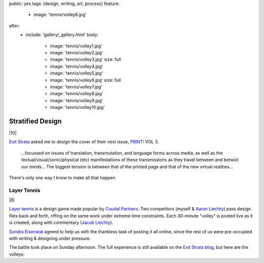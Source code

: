 public: yes
tags: [design, writing, art, process]
feature:
  - image: 'tennis/volley6.jpg'
after:
  - include: 'gallery/_gallery.html'
    body:
      - image: 'tennis/volley1.jpg'
      - image: 'tennis/volley2.jpg'
      - image: 'tennis/volley3.jpg'
        size: full
      - image: 'tennis/volley4.jpg'
      - image: 'tennis/volley5.jpg'
      - image: 'tennis/volley6.jpg'
        size: full
      - image: 'tennis/volley7.jpg'
      - image: 'tennis/volley8.jpg'
      - image: 'tennis/volley9.jpg'
      - image: 'tennis/volley10.jpg'


Stratified Design
=================

|10|

`Exit Strata`_ asked me to design the cover of their next issue,
`PRINT!`_ VOL 3.

  ...focussed on issues of translation, transmutation,
  and language forms across media,
  as well as the textual/visual/sonic/physical (etc) manifestations
  of these transmissions as they travel between and betwixt our minds...
  The biggest tension is between that of the printed page
  and that of the new virtual realities...

There's only one way I know to make all that happen.

.. _Exit Strata: http://www.exitstrata.com/
.. _PRINT!: http://www.exitstrata.com/category/print-2/

Layer Tennis
------------

|8|

`Layer tennis`_ is a design game
made popular by `Coudal Partners`_.
Two competitors
(myself & `Aaron Liechty`_)
pass design files back and forth,
riffing on the same work under extreme time constraints.
Each 30-minute "volley" is posted live as it is created,
along with commentary (`Jacob Liechty`_).

`Sondra Eisenstat`_ agreed to
help us with
the thankless task of posting it all online,
since the rest of us were pre-occupied with
writing & designing under pressure.

The battle took place on Sunday afternoon.
The full experience is still available
on the `Exit Strata blog`_,
but here are the volleys:

.. _Layer tennis: http://layertennis.com/
.. _Coudal Partners: http://www.coudal.com/
.. _Aaron Liechty: http://aaronliechty.tumblr.com/
.. _Jacob Liechty: http://jacobliechty.tumblr.com/
.. _Sondra Eisenstat: http://sondraedesign.tumblr.com/
.. _Exit Strata blog: http://www.exitstrata.com/layer-tennis-live-stream-print-vol-3-ole/

.. |10| raw:: html

  <figure>
    <img src="/static/pictures/tennis/volley10.jpg" alt="" />
  </figure>

.. |8| raw:: html

  <figure>
    <img src="/static/pictures/tennis/volley8.jpg" alt="" />
  </figure>

